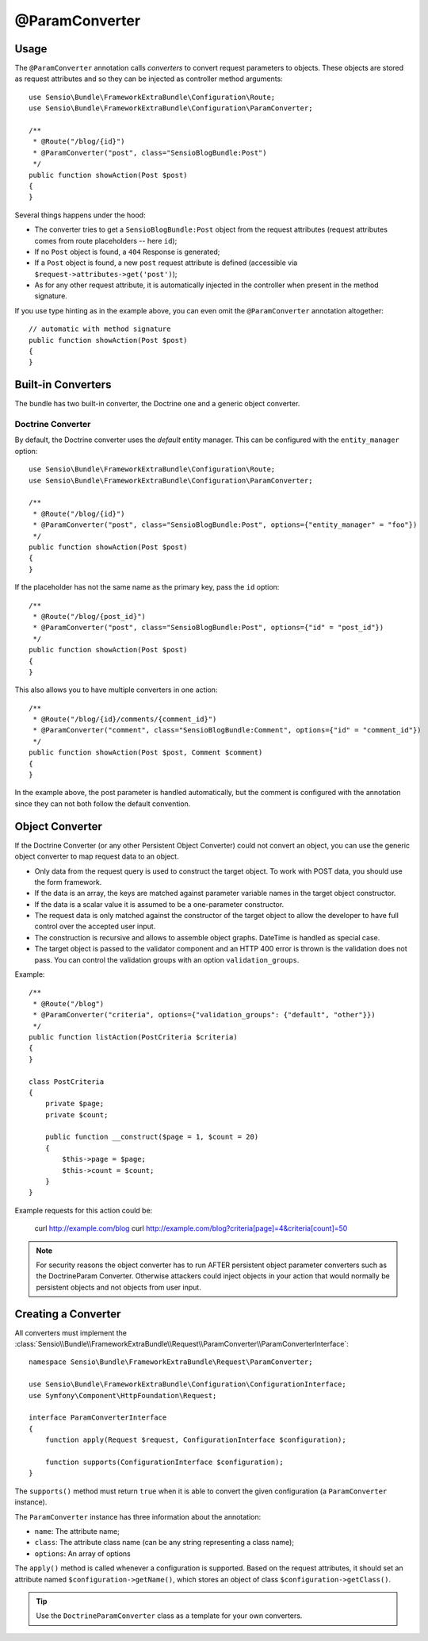 @ParamConverter
===============

Usage
-----

The ``@ParamConverter`` annotation calls *converters* to convert request
parameters to objects. These objects are stored as request attributes and so
they can be injected as controller method arguments::

    use Sensio\Bundle\FrameworkExtraBundle\Configuration\Route;
    use Sensio\Bundle\FrameworkExtraBundle\Configuration\ParamConverter;

    /**
     * @Route("/blog/{id}")
     * @ParamConverter("post", class="SensioBlogBundle:Post")
     */
    public function showAction(Post $post)
    {
    }

Several things happens under the hood:

* The converter tries to get a ``SensioBlogBundle:Post`` object from the
  request attributes (request attributes comes from route placeholders -- here
  ``id``);

* If no ``Post`` object is found, a ``404`` Response is generated;

* If a ``Post`` object is found, a new ``post`` request attribute is defined
  (accessible via ``$request->attributes->get('post')``);

* As for any other request attribute, it is automatically injected in the
  controller when present in the method signature.

If you use type hinting as in the example above, you can even omit the
``@ParamConverter`` annotation altogether::

    // automatic with method signature
    public function showAction(Post $post)
    {
    }

Built-in Converters
-------------------

The bundle has two built-in converter, the Doctrine one and a generic object
converter.

Doctrine Converter
~~~~~~~~~~~~~~~~~~

By default, the Doctrine converter uses the *default* entity manager. This can
be configured with the ``entity_manager`` option::

    use Sensio\Bundle\FrameworkExtraBundle\Configuration\Route;
    use Sensio\Bundle\FrameworkExtraBundle\Configuration\ParamConverter;

    /**
     * @Route("/blog/{id}")
     * @ParamConverter("post", class="SensioBlogBundle:Post", options={"entity_manager" = "foo"})
     */
    public function showAction(Post $post)
    {
    }

If the placeholder has not the same name as the primary key, pass the ``id``
option::

    /**
     * @Route("/blog/{post_id}")
     * @ParamConverter("post", class="SensioBlogBundle:Post", options={"id" = "post_id"})
     */
    public function showAction(Post $post)
    {
    }

This also allows you to have multiple converters in one action::

    /**
     * @Route("/blog/{id}/comments/{comment_id}")
     * @ParamConverter("comment", class="SensioBlogBundle:Comment", options={"id" = "comment_id"})
     */
    public function showAction(Post $post, Comment $comment)
    {
    }

In the example above, the post parameter is handled automatically, but the comment is 
configured with the annotation since they can not both follow the default convention.

Object Converter
----------------

If the Doctrine Converter (or any other Persistent Object Converter) could not
convert an object, you can use the generic object converter to map request data
to an object.

- Only data from the request query is used to construct the target object.
  To work with POST data, you should use the form framework.
- If the data is an array, the keys are matched against parameter variable names in the
  target object constructor.
- If the data is a scalar value it is assumed to be a one-parameter
  constructor.
- The request data is only matched against the constructor of the target
  object to allow the developer to have full control over the accepted user
  input.
- The construction is recursive and allows to assemble object graphs. DateTime
  is handled as special case.
- The target object is passed to the validator component and an HTTP 400 error
  is thrown is the validation does not pass. You can control the validation
  groups with an option ``validation_groups``.

Example::

    /**
     * @Route("/blog")
     * @ParamConverter("criteria", options={"validation_groups": {"default", "other"}})
     */
    public function listAction(PostCriteria $criteria)
    {
    }

    class PostCriteria
    {
        private $page;
        private $count;

        public function __construct($page = 1, $count = 20)
        {
            $this->page = $page;
            $this->count = $count;
        }
    }

Example requests for this action could be:

    curl http://example.com/blog
    curl http://example.com/blog?criteria[page]=4&criteria[count]=50

.. note::

    For security reasons the object converter has to run AFTER persistent
    object parameter converters such as the DoctrineParam Converter. Otherwise
    attackers could inject objects in your action that would normally be
    persistent objects and not objects from user input.

Creating a Converter
--------------------

All converters must implement the
:class:`Sensio\\Bundle\\FrameworkExtraBundle\\Request\\ParamConverter\\ParamConverterInterface`::

    namespace Sensio\Bundle\FrameworkExtraBundle\Request\ParamConverter;

    use Sensio\Bundle\FrameworkExtraBundle\Configuration\ConfigurationInterface;
    use Symfony\Component\HttpFoundation\Request;

    interface ParamConverterInterface
    {
        function apply(Request $request, ConfigurationInterface $configuration);

        function supports(ConfigurationInterface $configuration);
    }

The ``supports()`` method must return ``true`` when it is able to convert the
given configuration (a ``ParamConverter`` instance).

The ``ParamConverter`` instance has three information about the annotation:

* ``name``: The attribute name;
* ``class``: The attribute class name (can be any string representing a class
  name);
* ``options``: An array of options

The ``apply()`` method is called whenever a configuration is supported. Based
on the request attributes, it should set an attribute named
``$configuration->getName()``, which stores an object of class
``$configuration->getClass()``.

.. tip::

   Use the ``DoctrineParamConverter`` class as a template for your own converters.
